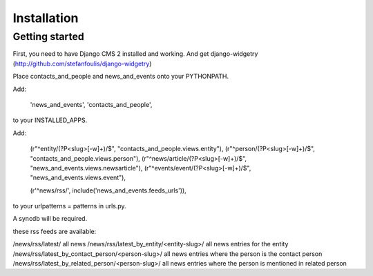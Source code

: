 ############
Installation
############

===============
Getting started
===============



First, you need to have Django CMS 2 installed and working.
And get django-widgetry (http://github.com/stefanfoulis/django-widgetry)


Place contacts_and_people and news_and_events onto your PYTHONPATH.

Add:

    'news_and_events',
    'contacts_and_people',

to your INSTALLED_APPS.

Add:

    (r"^entity/(?P<slug>[-\w]+)/$", "contacts_and_people.views.entity"),
    (r"^person/(?P<slug>[-\w]+)/$", "contacts_and_people.views.person"),
    (r"^news/article/(?P<slug>[-\w]+)/$", "news_and_events.views.newsarticle"),
    (r"^events/event/(?P<slug>[-\w]+)/$", "news_and_events.views.event"),

    (r'^news/rss/', include('news_and_events.feeds_urls')),

to your urlpatterns = patterns in urls.py.

A syncdb will be required.


these rss feeds are available:

/news/rss/latest/										all news
/news/rss/latest_by_entity/<entity-slug>/				all news entries for the entity
/news/rss/latest_by_contact_person/<person-slug>/		all news entries where the person is the contact person
/news/rss/latest_by_related_person/<person-slug>/		all news entries where the person is mentioned in related person

